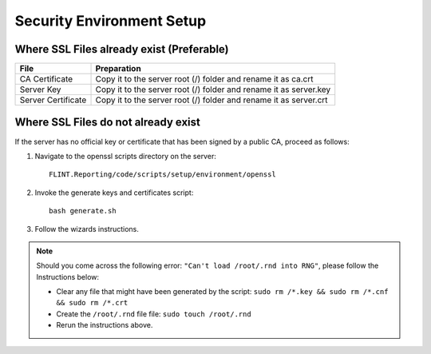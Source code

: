 Security Environment Setup
==========================

Where SSL Files already exist (Preferable)
^^^^^^^^^^^^^^^^^^^^^^^^^^^^^^^^^^^^^^^^^^

+--------------------+------------------------------------------------+
| File               | Preparation                                    |
+====================+================================================+
| CA Certificate     | Copy it to the server root (/) folder and      |
|                    | rename it as ca.crt                            |
+--------------------+------------------------------------------------+
| Server Key         | Copy it to the server root (/) folder and      |
|                    | rename it as server.key                        |
+--------------------+------------------------------------------------+
| Server Certificate | Copy it to the server root (/) folder and      |
|                    | rename it as server.crt                        |
+--------------------+------------------------------------------------+

Where SSL Files do not already exist
^^^^^^^^^^^^^^^^^^^^^^^^^^^^^^^^^^^^

If the server has no official key or certificate that has been signed by
a public CA, proceed as follows:

1. Navigate to the openssl scripts directory on the server:
   ::

     FLINT.Reporting/code/scripts/setup/environment/openssl

2. Invoke the generate keys and certificates script:
   ::

     bash generate.sh

3. Follow the wizards instructions.

.. note::
   Should you come across the following error: ``"Can't load /root/.rnd into RNG"``,
   please follow the Instructions below:

   -  Clear any file that might have been generated by the script:
      ``sudo rm /*.key && sudo rm /*.cnf && sudo rm /*.crt``
   -  Create the ``/root/.rnd`` file file: ``sudo touch /root/.rnd``
   -  Rerun the instructions above.
